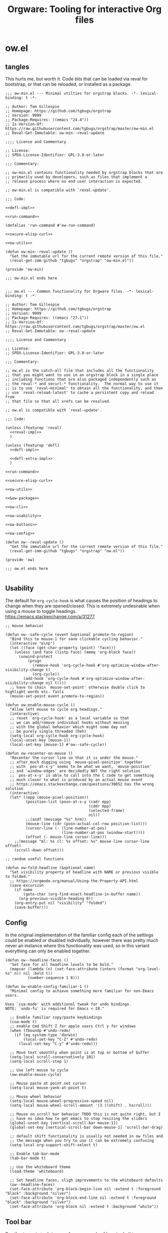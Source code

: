 # -*- orgstrap-cypher: sha256; orgstrap-norm-func-name: orgstrap-norm-func--prp-1\.1; orgstrap-block-checksum: 5301b4e7124833442b38bb820dae75304f9a064aab60392e8acc2a7c69d37f48; -*-
# [[orgstrap][jump to the orgstrap block for this file]]
#+title: Orgware: Tooling for interactive Org files

* ow.el
** tangles
This hurts me, but worth it. Code bits that can be loaded via reval
for bootstrap, or that can be reloaded, or installed as a package.
#+begin_src elisp :noweb no-export :tangle ./ow-min.el :lexical yes
;;; ow-min.el --- Minimal utilties for orgstrap blocks. -*- lexical-binding: t -*-

;; Author: Tom Gillespie
;; Homepage: https://github.com/tgbugs/orgstrap
;; Version: 9999
;; Package-Requires: ((emacs "24.4"))
;; Is-Version-Of: https://raw.githubusercontent.com/tgbugs/orgstrap/master/ow-min.el
;; Reval-Get-Immutable: ow-min--reval-update

;;;; License and Commentary

;; License:
;; SPDX-License-Identifier: GPL-3.0-or-later

;;; Commentary:

;; ow-min.el contains functionality needed by orgstrap blocks that are
;; primarily used by developers, such as files that implement a
;; release process where no end user interaction is expected.

;; ow-min.el is compatible with `reval-update'.

;;; Code:

<<defl-impl>>

<<run-command>>

(defalias 'run-command #'ow-run-command)

<<secure-elisp-curl>>

<<ow-utils>>

(defun ow-min--reval-update ()
  "Get the immutable url for the current remote version of this file."
  (reval-get-imm-github "tgbugs" "orgstrap" "ow-min.el"))

(provide 'ow-min)

;;; ow-min.el ends here

#+end_src
# <<&ow-package>>

#+begin_src elisp :noweb no-export :tangle ./ow.el :lexical yes
;;; ow.el --- Common functionality for Orgware files. -*- lexical-binding: t -*-

;; Author: Tom Gillespie
;; Homepage: https://github.com/tgbugs/orgstrap
;; Version: 9999
;; Package-Requires: ((emacs "27.1"))
;; Is-Version-Of: https://raw.githubusercontent.com/tgbugs/orgstrap/master/ow.el
;; Reval-Get-Immutable: ow--reval-update

;;;; License and Commentary

;; License:
;; SPDX-License-Identifier: GPL-3.0-or-later

;;; Commentary:

;; ow.el is the catch-all file that includes all the functionality
;; that you might want to use in an orgstrap block in a single place
;; including functions that are also packaged independently such as
;; the reval-* and securl-* functionality.  The normal way to use it
;; is to use `reval-minimal' to obtain all the functionality, and then
;; use `reval-reload-latest' to cache a persistent copy and reload from
;; that file so that all xrefs can be resolved.

;; ow.el is compatible with `reval-update'.

;;; Code:

(unless (featurep 'reval)
  <<reval-impl>>
  )

(unless (featurep 'defl)
  <<defl-impl>>

  <<defl-extra-impl>>
  )

<<run-command>>

<<secure-elisp-curl>>

<<ow-utils>>

<<&ow-package>>

<<ow-cli>>

<<ow-usability>>

<<ow-buttons>>

<<ow-config>>

(defun ow--reval-update ()
  "Get the immutable url for the current remote version of this file."
  (reval-get-imm-github "tgbugs" "orgstrap" "ow.el"))

(provide 'ow)

;;; ow.el ends here

#+end_src
** Usability
The default for =org-cycle-hook= is what causes the position of headings
to change when they are opened/closed. This is extremely undesirable when
using a mouse to toggle headings. https://emacs.stackexchange.com/a/31277
#+name: ow-usability
#+begin_src elisp
;; mouse behavior

(defun ow--safe-cycle (event &optional promote-to-region)
  "Bind this to mouse-1 for sane clickable cycling behavior."
  (interactive "e\np")
  (let ((face (get-char-property (point) 'face)))
    (unless (and face (listp face) (memq 'org-block face))
      (unwind-protect
          (progn
            (remove-hook 'org-cycle-hook #'org-optimize-window-after-visibility-change t)
            (org-cycle))
        (add-hook 'org-cycle-hook #'org-optimize-window-after-visibility-change nil t))))
  ;; have to chain `mouse-set-point' otherwise double click to highlight words etc. fails
  (mouse-set-point event promote-to-region))

(defun ow-enable-mouse-cycle ()
  "Allow left mouse to cycle org headings."
  (interactive)
  ;; reset `org-cycle-hook' as a local variable so that
  ;; we can add/remove individual hooks without messing
  ;; with the global behavior which might some day not
  ;; be purely single threaded (heh)
  (setq-local org-cycle-hook org-cycle-hook)
  (local-unset-key [mouse-1])
  (local-set-key [mouse-1] #'ow--safe-cycle))

(defun ow-recenter-on-mouse ()
  "Recenter the cursor line so that it is under the mouse."
  ;; after much digging using `mouse-pixel-position' together
  ;; with `pos-at-x-y' seems to be what we want, `mouse-position'
  ;; and `window-edges' are decidedly NOT the right solution
  ;; `pos-at-x-y' is able to call into the C code to get something
  ;; much closer to what is produced by an actual mouse event
  ;; https://emacs.stackexchange.com/questions/30852 has the wrong solution
  (interactive)
  (let* ((mpp (mouse-pixel-position))
         (position-list (posn-at-x-y (cadr mpp)
                                     (cddr mpp)
                                     (selected-frame)
                                     nil))
         ;;(asdf (message "%s" hrm))
         (mouse-line (cdr (posn-actual-col-row position-list)))
         (cursor-line (- (line-number-at-pos)
                         (line-number-at-pos (window-start))))
         (offset (- mouse-line cursor-line)))
    ;;(message "ml: %s cl: %s offset: %s" mouse-line cursor-line offset)
    (scroll-down offset)))

;; random useful functions

(defun ow-fold-headline (&optional name)
  "Set visibility property of headline with NAME or previous visible to folded."
  ;; https://orgmode.org/manual/Using-the-Property-API.html
  (save-excursion
    (if name
        (goto-char (org-find-exact-headline-in-buffer name))
      (org-previous-visible-heading 0))
    (org-entry-put nil "visibility" "folded")
    (save-buffer)))
#+end_src
** Config
In the original implementation of the familiar config each of the
settings could be enabled or disabled individually, however there was
pretty much never an instance where this functionality was used, so in
this variant everything can only be enabled together.

#+name: ow-config
#+begin_src elisp
(defun ow--headline-faces ()
  "Set face for all headline levels to be bold."
  (mapcar (lambda (n) (set-face-attribute (intern (format "org-level-%s" n)) nil :bold t))
          (number-sequence 1 8)))

(defun ow-enable-config-familiar-1 ()
  "Minimal config to achieve something more familiar for non-Emacs users.

Uses `cua-mode' with additional tweak for undo bindings.
NOTE: `undo-fu' is required for Emacs < 28."

  ;; Enable familiar copy/paste keybindings
  (cua-mode t)
  ;; enable Cmd Shift Z for apple users Ctrl y for windows
  (when (fboundp #'undo-redo)
    (if (eq system-type 'darwin)
        (local-set-key "C-Z" #'undo-redo)
      (local-set-key "C-y" #'undo-redo)))

  ;; Move text smoothly when point is at top or bottom of buffer
  (setq-local scroll-conservatively 101)
  (setq-local scroll-step 1)

  ;; Use left mouse to cycle
  (ow-enable-mouse-cycle)

  ;; Mouse paste at point not cursor
  (setq-local mouse-yank-at-point t)

  ;; Mouse wheel behavior
  (setq-local mouse-wheel-progressive-speed nil)
  (setq-local mouse-wheel-scroll-amount '(3 ((shift) . hscroll)))

  ;; Mouse on scroll bar behavior TODO this is not quite right, but I
  ;; have no idea how to get emacs to stop resizing the sliders
  (global-unset-key [vertical-scroll-bar mouse-1])
  (global-set-key [vertical-scroll-bar down-mouse-1] 'scroll-bar-drag)

  ;; default shift functionality is usually not needed in ow files and
  ;; the message when you try to use it can be extremely confusing
  (setq-local org-support-shift-select t)

  ;; Enable tab-bar-mode
  (tab-bar-mode t)

  ;; Use the whiteboard theme
  (load-theme 'whiteboard)

  ;; Set headline faces, sligh improvements to the whiteboard defaults
  (ow--headline-faces)
  (set-face-attribute 'org-block-begin-line nil :extend t :foreground "black" :background "silver")
  (set-face-attribute 'org-block-end-line nil :extend t :foreground "black" :background "silver")
  (set-face-attribute 'org-block nil :extend t :background "white"))
#+end_src
** Tool bar
See the ~isearch-tool-bar-map~ for an example of how to do this.
# I can't believe how long it took to find a sane example of how
# to implement this, I've been looking on and off for nearly 2 years
# since I decided that drracket was a giant waste of time and that
# all of the functionality needed was already present in Emacs >_<
#+name: ow-toolbar
#+begin_src elisp
(defun ow-tool-bar-image (image-name)
  "Return an image specification for IMAGE-NAME."
  (eval (tool-bar--image-expression image-name)))

;; run icon options gud/go.xmp mpc/play.xmp
;; stop gud/stop.xmp
(defvar ow-basic-tool-bar-map
  (let ((map (make-sparse-keymap)))
    (define-key map [ow-run-block]
      (list 'menu-item "Run block" 'ow-run-block
         :help "Run the next visible org src block"
         :image '(ow-tool-bar-image "go")))
    map))
;;(setq-local tool-bar-map ow-tool-bar-map)
#+end_src
** Buttons
#+name: ow-buttons
#+begin_src elisp
;; don't export buttons

(defun ow-link-no-export (path desc format)
  "Return nothing for export" ; FIXME broken ???
  "")

(defun ow-button (link-name function)
  "Create a new button type."
  (org-link-set-parameters link-name :export #'ow-link-no-export :follow function))

(defmacro ow-defbutton (link-name &rest body)
  `(ow-button ,link-name (lambda () ,@body)))

;; TODO defalias defbutton ow-defbutton

(defun ow--org-link-set-parameters (type &rest parameters)
  "no-op to prevent error, install a newer version of org or emacs")

(defun ow-make-buttons ()
  "Enable standard buttons." ; needed to avoid autoloading the built-in version of org-mode

  (when (string< "9.3" (org-version))
    ;; before 9.3 the org link functionality was still in org.el
    (require 'ol))

  (when (string< (org-version) "9.0")
    (defalias 'org-link-set-parameters #'ow--org-link-set-parameters))

  ;; hide headline for future startups

  (org-link-set-parameters "FOLD-HEADLINE" :export #'ow-link-no-export :follow
                           (lambda (&optional nothing)
                             (ow-fold-headline)))

  ;; run the next #+begin_src block

  (org-link-set-parameters "RUN" :export #'ow-link-no-export :follow
                           (lambda (&optional nothing)
                             (org-next-block nil)
                             (org-babel-execute-src-block)))

  ;; run the previous src block (doesn't work if there are results)

  (org-link-set-parameters "RUNPREV" :export #'ow-link-no-export :follow
                           (lambda (&optional nothing)
                             (org-previous-block nil)
                             (org-babel-execute-src-block)))

  ;; run the next #+call: TODO we should be able to do this with mouse-1?

  (org-link-set-parameters "RUNC" :export #'ow-link-no-export :follow
                           (lambda (&optional nothing)
                             (save-excursion
                               (re-search-forward "#\\+call:")
                               (org-ctrl-c-ctrl-c))))

  ;; adjust font size for the current buffer

  (org-link-set-parameters "TEXT-LARGER" :export #'orsgrap--nox :follow
                           (lambda (&optional nothing)
                             (text-scale-adjust 1)
                             (ow-recenter-on-mouse)))

  (org-link-set-parameters "TEXT-SMALLER" :export #'ow-link-no-export :follow
                           (lambda (&optional nothing)
                             (text-scale-adjust -1)
                             (ow-recenter-on-mouse)))

  (org-link-set-parameters "TEXT-RESET" :export #'ow-link-no-export :follow
                           (lambda (&optional nothing)
                             (text-scale-adjust 0)
                             (ow-recenter-on-mouse))))
#+end_src
** Packages
#+name: &ow-package
#+begin_src elisp
(defvar ow-package-archives '(("gnu" . "https://elpa.gnu.org/packages/") ; < 26 has http
                              ("melpa" . "https://melpa.org/packages/")
                              ("nongnu" . "https://elpa.nongnu.org/nongnu/")
                              ("org" . "https://orgmode.org/elpa/")))

(when (< emacs-major-version 26)
  (setq gnutls-algorithm-priority "NORMAL:-VERS-TLS1.3"))

(defun ow-enable-use-package ()
  "Do all the setup needed for `use-package'.
This needs to be called with (eval-when-compile ...) to the top level prior
to any use of `use-package' otherwise it will be missing and fail"
  ;; package-archives is not an argument to this function to ensure that
  ;; there is only one place that needs to be updated if an archive location
  ;; changes, namely this library, updating that is easier to get right using
  ;; the `reval-update' machinery
  (require 'package)
  (when (< emacs-major-version 26)
    (setq package-archives
          (cl-remove-if (lambda (p) (equal p '("gnu" . "http://elpa.gnu.org/packages/")))
                        package-archives))
    (add-to-list 'package-archives (assoc "gnu" ow-package-archives))
    (package-initialize)
    (unless (package-installed-p 'gnu-elpa-keyring-update)
      (let (os package-check-signature)
        (setq package-check-signature nil)
        (package-refresh-contents)
        (package-install 'gnu-elpa-keyring-update)
        (warn "You need to restart Emacs for package keyring changes to take effect.")
        (setq package-check-signature os)))
    (setq package--initialized nil))
  (dolist (pair ow-package-archives)
    (add-to-list 'package-archives pair t))
  (unless package--initialized
    (package-initialize))
  (unless (package-installed-p 'use-package)
    (package-refresh-contents)
    (package-install 'use-package))
  (require 'use-package)
  (setq use-package-always-ensure t))

(defmacro ow-use-packages (&rest names)
  "enable multiple calls to `use-package' during bootstrap
additional configuration can be provided by converting the symbol
into a list (name body ...)"
  (cons
   'progn
   (mapcar (lambda (name)
             (cond ((symbolp name) `(use-package ,name))
                   ((listp name) `(use-package ,@name))
                   ((t (error "unhandled type %s" (type-of name))))))
           names)))
#+end_src
*** too many special cases
This is too much right now. Conditional requires and configuration
already make this approach a special happy path at best. I think that
the best compromise right now is my ~use-packages~ implementation from
the original version of orgstrap.
#+begin_src elisp
(defun ow-requires (&rest features)
  "A list of simple requires. Conditional requires more complex."
  (let ((missing (cl-loop for feature in features
                          unless (condition-case nil
                                     (require feature)
                                   (error nil))
                          collect feature)))
    (ow-install-requires missing)
    ))

(defun ow-install-requires (features)
  "run once to install all missing features"
  (cl-loop for pair in ow-package-archives do (add-to-list 'package-archives pair t))
  (package-install feature)
  )

;; see this stinks, because there are other things we want to do
;; in certain circumstances I guess multiple calls to ow-requires is ok?
;; sigh
(ow-requires (if (fboundp #'undo-redo) 'simple 'undo-fu))

(unless (fboundp #'undo-redo)
  (ow-requires 'undo-fu)
  (defalias 'undo-redo #'undo-fu-only-undo "Backport `undo-redo'"))
#+end_src
*** Installing a package (early thoughts)
**** Thoughts
With orgstrap in melpa I'm going to rule that, while a fun idea, the
though of using the orgstrap block for this file to stick the
machinery in a users init.el somehow is not the best approach (to say
the least) to providing the functionality contained in this file. The
best approach is to include the following in your orgstrap block so
that it is clear what the user is in for.  I'm not entirely sure how
to make it possible to make handling optional dependencies possible
... probably using a =:var= header option that doesn't get hashed?

Installing missing packages dynamically is tricky. There is no good
way to do it that works on every system. Having a dedicated macro that
takes as arguments the names of the required packages and the required
package archives seems like it would be the best way to isolate the
dependencies in a single place so that users of alternative packaging
systems could install them manually.  It also seems like implementing
detection and support for additional package managers would be easier
this way. Unfortunately this seems somewhat misguided.

Package managers exist on a different time scale and in a different
space than orgstrap. Leveraging package managers to do the right thing
from orgstrap is desireable, but sometimes you just want to be able to
reuse some bootstrapping code between files. In which case you aren't
going to publish it to an elpa, you are likely going to use
~url-handler-mode~ to open the elisp file in a buffer, make sure the
checksum matches, and then eval it --- without using ~securl~ which is
a much heavier solution for asset retrieval.

Given that I am aware of nearly a dozen ways to install and manage
elisp packages, and this means that I'm only going to support
packages.el (and possibly use-package) and will make sure that users
can modify/disable package installation if they are using a different
package manager. In theory we should also be able to detect the use of
alternate package managers or use of a starter kit so that we can prompt
those users that package-install will run if require fails. Maybe there
is a way to create a recipe generator that will work for all of these.
Without something that can interpolate between all of these, the burden
on the developer is too large to be practical.

1. manual
2. packages.el
3. use-package
4. straight
5. borg
6. el-get
7. quelpa
8. cask
9. ebuild
10. nix
11. guix

#+name: install-orgstrap
#+begin_src elisp
;; install `orgstrap'
(add-to-list 'package-archives '("melpa" . "https://melpa.org/packages/") t)

;; so this section is a bit trickier than anticipanted ...
(defmacro orgstrap-package (name)
  ()
)

(if (fboundp #'use-package)
    (use-package orgstrap)
  (package-install 'orgstrap))
;; TODO detect the use of quelpa/straight/borg/etc.
#+end_src
**** Some inspiration from protc
:PROPERTIES:
:CREATED:  [2020-11-10 Tue 01:17]
:END:
I think that the right way to do this is as follows.
# I think I started prototyping this somewhere already?
The test that must run to ensure that a package that we need is
present is ~(require 'package-name)~.

Thus, given a list of requires ~(requires 'package-1 'package-2 ...)~
it ought to be possible to write the following.
#+begin_src elisp
(defun requires (&rest package-names)
  (dolist (package-name package-names)
    (condition-case err
        (require package-name)
      ;; car is file-missing it seems?
      (error (orgstrap-install-package-from-require package-name)))))
#+end_src

~orgstrap-install-package-from-require~ encapsulates the explosion of
complexity that is the Emacs package management ecosystem. Somewhere
in there will be a function from the require name to the function that
the user wants to use to install the package. It could be a function
that wraps ~use-package~ it could be something else, like loading into
a reval registry. The default function would be to print a message to
please install that package and try again. Other prepackaged options
could be ~package-install~, or it could be the process defined in the
orgstrap block itself. It might make sense to have a custom variable
to control the default behavior, and it could just be the name of the
package manager if we can't figure out how to detect which one is in
use. Then the user can write their recipe and either pr back to the
source for the orgstrapped file or maybe to a central registry if they
are not using one of the standard approaches.

The full complexity solution here is to check all names individually.
As per [[yt:oyLBGkS5ICk][Spec-ulation]], the test that must run to determine whether a
_function_ that we need is present is minimally ~(fboundp 'function-name)~.
For other free variables it is ~(boundp 'variable-name)~.

In theory you can run a pass over an orgstrap block to see whether all
the function names that are needed are defined (the orgstrap block has
to do this to itself). Technically this is a bit simpler because many
of the functions are builtin and because it is possible to run the
byte compiler and collect warnings. Doing full dependency tree shaking
is out of scope at the moment.
**** More thinking.
:PROPERTIES:
:CREATED:  [2020-11-29 Sun 01:47]
:END:
Having now implemented and used ~reval~ for a while the attraction of
being able to pin to a stable git commit is extremely valuable for
certain use cases. Thus using straight as a way to manage packages
seems reasonable. I'm not sure we want to do it by default, but it is
clear that it meets the single reproducible path criteria. Figuring
out how to lift that single path into the more generic specification
or vice versa seems consistent with the balance between reproducible
and robust.

Storing evidence and implementation of robustness is desirable, but
having good established best practices for managing the stable path is
equally important. Having =orgstrap-materialize-all-dependencies= or
something similar would be another way to handle this. Here is a copy
of a minimal chroot environment in which this runs. For example, base
system, Emacs, and maybe git using the gentoo docker images.
** Run process as command
:PROPERTIES:
:CUSTOM_ID: run-process-as-command
:END:
Sometimes functionality needed during bootstrap is implemented outside
of Emacs. In those cases it may be necessary to run commands.
=run-command= provides a light wrapper around =call-process= to
transform external errors into elisp errors and otherwise evaluates to
the string output of the process.
#+name: run-command
#+begin_src elisp :results none
(defun ow-run-command (command &rest args)
  "Run COMMAND with ARGS. Raise an error if the return code is not zero."
  ;; I'm being a good namespace citizen and prefixing this with ow- but
  ;; 99% of the time I'm going to have (defalias 'run-command #'ow-run-command)
  ;; in my orgstrap blocks that reval ow.el (since ow-min.el has it already)
  ;;(message "%S" (mapconcat #'identity (cons command args) " "))
  (with-temp-buffer
    (let* ((return-code (apply #'call-process command nil (current-buffer) nil args))
           (string (buffer-string)))
      (if (not (= 0 return-code))
          (error "code: %s stdout: %S" return-code string)
        string))))
#+end_src
** cli and orthauth
# see also [[file:~/git/git-share/README.org::parse-args-cli][git-share parse args]]
#+name: ow-cli
#+begin_src elisp :noweb yes
;; ow-cli

(require 'cl-lib)

(defun ow-string-to-number (string &optional base)
  "vanilla `string-to-number' has a degenerate case with \"0\""
  (let ((maybe-zero (string-to-number string base)))
    (if (= maybe-zero 0)
        (if (string= maybe-zero "0")
            0
          (error "%S is not a number!" string))
      maybe-zero)))

(defun ow-keyword-name (keyword)
  "Get the `symbol-name' of KEYWORD without the leading colon."
  (unless (keywordp keyword)
    (error "%s is not a keyword! %s" keyword (type-of keyword)))
  (substring (symbol-name keyword) 1))

(defun ow-cli--norm-arg (arg)
  (let ((int (ignore-errors (ow--string-to-number arg))))
    (if int int arg)))

(defun ow-cli--process-bind-keyword (bind-keyword)
  "Processes BIND-KEYWORD into let-binding elements `cl-case' elements and alist elements.

Bind keyword lists may take the following forms.

(:flag) ; legacy support before we added the internal binding clause
((:flag)) ; same as (:flag)
((:flag) flag-internal)

(:option default)
((:option default))
((:option default) option-internal)"
  (unless (listp bind-keyword)
    (error "%s not a list! %s" bind-keyword (type-of bind-keyword)))
  (let* ((kw-or-element? (car bind-keyword))
         (bind? (if (keywordp kw-or-element?) nil (cdr bind-keyword)))
         (element (if (keywordp kw-or-element?) bind-keyword kw-or-element?))
         (_ (unless (listp element)
              (error "%s not a list! %s" element (type-of element))))
         (kw (car element))
         (sl (ow-keyword-name kw))
         (assign? (cdr element))
         (real-assign (if bind? (car bind?) (intern (ow-keyword-name kw))))
         (default (if assign? (car assign?) assign?)) ; FIXME
         (p (if assign?
                `(progn (setf ,real-assign (ow-cli--norm-arg (cadr args)))
                        ;; equivalent of bash shift shift
                        (setf args (cddr args)))
              `(progn (setf ,real-assign t)
                      ;; equivalent of bash shift
                      (setf args (cdr args))))))
    (list `(,real-assign ,default)  ; default
          `(,(intern (format "--%s" sl)) ,p)  ; case
          `(cons ',real-assign ,real-assign))))

(defmacro ow-cli-parse-args (&rest keywords)
  "(parse-args (:port port) (:pid pid) (:flag))

   XXX This is a legacy function.

   NOTE if the default value if a kwarg is nil rather than
   empty i.e. (:asdf nil) vs (:asdf) the form with nil will
   not fail but will be nil unless some value is provided
   AND it will eat the next kwarg this is probably a misdesign"
  `(ow-cli-gen ,keywords parsed))

(defmacro ow-cli-gen (bind-keywords &rest body) ; (ref:cli-gen)
  "All the machinery needed for simple cli specification.

BIND-KEYWORDS follow a reverse let pattern because if the name to
bind is not specified then it is the `ow-keyword-name' of the keyword
used to specify the command line option.

For example
((:option default)) -> --option value -> (let ((option \"value\")) )
((:option default) option-internal) -> --option value -> (let ((option-internal \"value\")) )"
  (declare (indent 2) (indent 1))
  (cl-destructuring-bind (defaults cases returns)
      (apply #'cl-mapcar #'list ; `cl-mapcar' required for this to work
             (mapcar #'ow-cli--process-bind-keyword bind-keywords))
    `(let ((args (cdr command-line-args-left))
           ,@defaults)
       (cl-do ()
           ((null args) nil)
         (cl-case (intern (car args))
           ,@cases
           (otherwise (progn (message "unhandled: %s" (car args))
                             (setf args (cdr args))))))
       (let (cases returns (parsed (list ,@returns)))
         ,@body))))

<<orthauth-minimal>>
#+end_src

[[(cli-gen)][~ow-cli-gen~]] takes a generative approach to parsing command line
options which I usually dislike and discourage because it puts the
specification of the interface at the wrong place and the =--help=
string can easily get out of sync and must be actively kept in
sync. This should thus only be used for quick and dirty work that is
not indented for external consumption or reuse. For more complex cli
needs including any that are expected to be user facing I suggest
reusing the internal machinery from [[https://github.com/r0man/docopt.el][docopt.el]] since it makes the
specification of the interface the interface!

#+name: emacs-cli-testing
#+begin_src bash
emacs -q \
--eval "(setq command-line-args-left nil)" \
-- --option value --flag --other other
#+end_src

#+name: ow-cli-tests
#+begin_src elisp
(ow-cli-gen
    (((:repo "~/git/apinatomy-models") apinat-model-repo)
     ((:converter "apinat-converter") apinat-converter-path)
     ((:model-id nil))
     ((:secrets oa-secrets) oa-secrets)
     ((:debug) apinat-converter-debug)
     )
  parsed)

(let ((command-line-args-left '("--" "--option" "value" "--flag" "--other" "other")))
  (ow-cli-gen
      ((:option nil)
       ((:option-2 'lol))
       ((:flag) flag-internal)
       ((:other "default") other-internal))
    parsed))

#+end_src

# FIXME this needs to be its own thing, probably in the orthauth repo,
# but it is going here for now
#+name: orthauth-minimal
#+begin_src elisp
;; orthauth-minimal

(defvar oa-secrets nil "path to orthauth secrets.sxpr file")

(defun oa--resolve-path (plist elements)
  "recursively `cl-getf' in order keywords from ELEMENTS in nested plists inside PLIST"
  (if elements
      (oa--resolve-path (cl-getf plist (car elements)) (cdr elements))
    plist))

(defun oa--read (path)
  "read the first sexpression in the file at PATH"
  (with-temp-buffer
    (insert-file-contents path)
    (read (buffer-string))))

(defun oa-path (&rest elements)
  "Retrieve value at nested path defined by keywords provided in ELEMENTS in `oa-secrets'"
  (let ((plist (oa--read oa-secrets)))
    (oa--resolve-path plist elements)))
#+end_src
** securl
:PROPERTIES:
:CUSTOM_ID: securl
:END:
An extremely common pattern when bootstrapping is to retrieve files
from a remote location. This provides a pure elisp implementation that
retrieves a remote url to a local path ONLY if the hash of the remote
resource matches the hash listed. Otherwise the file is not renamed to
the path and is clearly marked that its checksum has failed to match.

As a point of curiosity, it is possible to implement this using curl
and sha256sum in a way that is quite a bit faster. However, the
complexity of the code needed to implement it in a way that is
portable makes it significantly harder to understand and audit.

#+name: secure-elisp-curl
#+begin_src elisp :results none
(defvar securl-default-cypher 'sha256)  ; remember kids, always publish the cypher with the checksum

(defun securl-path-checksum (path &optional cypher)
  "Compute checksum for PATH under CYPHER.
Not as fast as using sha256sum, but requires no dependencies 1.4s vs .25s for ~60mb"
  (let ((cypher (or cypher securl-default-cypher)))
    (with-temp-buffer
      (insert-file-contents-literally path)
      (secure-hash cypher (current-buffer)))))

(defun securl (cypher checksum url path)
  "Securely fetch URL to PATH only if it matches CHECKSUM under CYPHER.
Files that do not match the checksum are quarantined."
  ;; unless the file exists or the checksum matches fetch and check
  (unless (and (file-exists-p path)
               (let ((existing-checksum (securl-path-checksum path cypher)))
                 (or (string= checksum existing-checksum)
                     ;; (not (message "checksum mismatch:\n%S\n%S" checksum existing-checksum))
                     (not (rename-file path
                                       (make-temp-file (concat path "._existing_failure_."))
                                       t)))))
    (let ((path-temp (make-temp-file (concat path "._fetching_."))))
      (url-copy-file url path-temp t)
      (let ((new-checksum (securl-path-checksum path-temp cypher)))
        (if (string= checksum new-checksum)
            (rename-file path-temp path)
          (let ((path-failure (make-temp-file (concat path "._checksum_failure_."))))
            (rename-file path-temp path-failure t)
            (error "checksum FAILED for path! %s" path-failure))))))
  ;; return nil in all cases the calling scope has the path and
  ;; whatever is at that path must have passed the current checksum
  nil)
#+end_src
** securl testing
TODO there are a bunch of different pathological cases that I have
already worked out but for which there are no explicit existing tests.
The checksum of a non-existent file could be anything re all my
mountain bikes go 66mph. The table below enumerates the most common
cases, but cases such as rex no conflate 404, 500, and connection
errors among others.

| lex | lsum | rex | rsum | act                        | test? |
|-----+------+-----+------+----------------------------+-------|
| yes | yes  | ?   | ?    | done                       |       |
| yes | bad  | yes | ok   | l -> existing-bad, r -> l  |       |
| no  | ?    | yes | ok   | r -> l                     |       |
| no  | ?    | no  | ?    | r no file error            |       |
| no  | ?    | yes | bad  | r -> bad, r bad file error |       |

#+name: securl-testing
#+begin_src elisp
(securl 'sha256
        'aada229afa36ac1f3e9f26e1ec7c0c09214d75563adb62aa0fac2f1ae58496fe
        "https://raw.githubusercontent.com/tgbugs/orgstrap/417b87304da27397/packages.el"
        "packages-test-fetch.el")
#+end_src
** utils
Random stuff that doesn't fit elsewhere.
#+name: ow-utils
#+begin_src elisp
(defun ow-url-head-ok (url)
  "Check if URL is up and OK using HTTP HEAD.
All errors are silenced."
  (let ((url-request-method "HEAD"))
    (condition-case nil
        (with-current-buffer (url-retrieve-synchronously url)
          ;;(buffer-substring (point-min) url-http-end-of-headers)
          (goto-char 0)
          (re-search-forward "^HTTP.+OK$"))
      (error nil))))

(defun ow-babel-eval (block-name &optional universal-argument)
  "Use to confirm running a chain of dependent blocks starting with BLOCK-NAME.
This retains single confirmation at the entry point for the block."
  ;; TODO consider a header arg for a variant of this in org babel proper
  (interactive "P")
  (let ((org-confirm-babel-evaluate (lambda (_l _b) nil)))
    (save-excursion
      (when (org-babel-find-named-block block-name)
        ;; goto won't raise an error which results in the block where
        ;; `ow-confirm-once' is being used being called an infinite
        ;; number of times and blowing the stack
        (org-babel-goto-named-src-block block-name)
        (org-babel-execute-src-block)))))
#+end_src


* Emacs sandbox
Not quite a sandbox yet, but at least a clean slate.

I think two side by side impls are probably better for this rather
than replaying the insanity that is [[./get-emacs.org]]

Today we learn about the WAT that is ~<<~. Apparently the way to
prevent variables from being interpreted in the heredoc is to SINGLE
QUOTE THE LIMIT STRING SPECIFICATION !?!?!?!?! WAT.
https://stackoverflow.com/a/2954835. See also
https://stackoverflow.com/a/23930212.
#+begin_src bash :shebang "#!/usr/bin/env bash" :tangle ./orgware :noweb no-export
#read -r -d '' OW_INIT << 'EOF'
#<<&orgware-cli-init>>
#EOF
read -r -d '' OW_ELISP << 'EOF'
<<&orgware-cli-elisp>>
EOF
# FIXME @ needs to be split for -Q -q and --no-init-file and --quick
# everything else goes before the --
# FIXME -Q seems that it will prevent persistence of save local variable values?

# using mktemp is inefficient, but it is the simplest way to
# get emacs to do something other than normal without using -Q or -q
# and since -l won't accept a file descriptor <(echo 'asdf')
#__el_path="$(mktemp -t orgware-init-XXXXXX.el)"
#echo "${OW_INIT}" > "${__el_path}"
#echo ${__el_path}
#read
#-l "${__el_path}" \
emacs -q \
--eval "${OW_ELISP}" \
-- $@
#CODE=$?
#rm "${__el_path}"
#exit $CODE
#+end_src

Ironically the approach that I ditched in favor of orgstrap which
involved invoking emacs twice to tangle the files that were then
passed to emacs via ~-l~ when it was invoked the second time was
actually on to something >_<.
# this is backward from how it should be, follow the doom patter here?
# except for the fact that getting the last bits of the behavior to
# mimic doom run is a pain because what doom/bin/doom actually does is
# a bit crazier than I had appreciated due to the fact that I don't
# use it as my primary emacs, there is an entire secondary process
# that doom invokes after running the usual doom script by returning
# 128 as a magic number and

# lol just as with the org-mode grammar, to get emacs to start up
# correctly with an alternate init file you have to prevent everything
# from loading and then put back the stuff you want >_<

#+name: &orgware-cli-init
#+begin_src elisp :noweb no-export
(setq user-emacs-directory (expand-file-name "~/.orgware.d/"))

(let ((args (member "--" command-line-args)))
  (if (member "-q" args) ; FIXME yeah, the old bad version actually has it right >_<
      (delete "-q" args) ; should propagate since "--" is car ?
    (setq user-init-file (expand-file-name "~/.orgware.d/init.el"))))

; TODO probably add a custom.el file to avoid the usual init.el files
<<&ow-package>>
#+end_src
put ow package in the init so that that way it will have a location on
the file system in the event someone needs to resolve the function
xref

#+name: &orgware-cli-elisp
#+begin_src elisp :noweb no-export
(progn
  <<&orgware-cli-init>>
  (ow-enable-use-package)
  (when (and user-init-file (file-exists-p user-init-file))
    (load user-init-file))
  (use-package orgstrap)
  (orgstrap-mode 1))
#+end_src

old bad, or ... maybe not bad, emacs really really doesn't
want you to be able to run it with an alternate configuration file
and then have another config
#+begin_src elisp :noweb no-export
(let* ((args (member "--" command-line-args))
       ;; FIXME or will terminate early before removing all of them
       ;; I think there is a verions of or that hits all?
       (no-init
        (mapcar
         ;; FIXME ugh this is so obvously broken
         (lambda (flag)
           (when (member flag args)
             ;; XXX this is kind of dangerous, except that we know that "--" is always the car
             (setq args (delete flag command-line-args))))
         '("-q" "--no-init-file" "-Q" "--quick"))))
   (message "%S" no-init)
  ;;`normal-top-level' ; oh dear
  ;;(setq user-emacs-directory (expand-file-name "~/.orgware.d/"))
  (unless no-init
    (setq user-init-file (expand-file-name "~/.orgware.d/init.el")))
  <<&ow-package>>
  (ow-enable-use-package)
  (use-package orgstrap)
  (orgstrap-mode 1))
#+end_src
** config file?
There is a question of whether to default to the users init.el by
running without -q, but it seems like it would be wiser to tell
people to just use -l ~/.emacs.d/init.el and/or to load a potentially
non-existent init-orgware.el config file or something like that?
** persist known safe hashes to custom variables
It is critical that known safe hashes be stored in a way that is
persistent to prevent prompt fatigue.
* Bootstrap :noexport:

#+name: orgstrap
#+begin_src elisp :results none :lexical yes
(defun ow---pre-tangle ()
  (org-babel-lob-ingest "./defl.org") ; chicken meet egg
  ;; ensure that reval has been ingested so we can tangle the reval-impl block
  (org-babel-lob-ingest "./reval.org"))

(add-hook 'org-babel-pre-tangle-hook #'ow---pre-tangle nil t)
;; TODO need a way to hook for C-c C-v C-v because org-src-mode-hook fires too late

(defun ow---strip-empty-lines ()
  ;; NOTE don't use `replace-regexp' it is marked as interacitve only
  ;; for a reason, the byte compiler would probably catch the issue
  (save-excursion
    (goto-char (point-min))
    (while (re-search-forward "^ +$" nil t)
      (replace-match ""))))

;; FIXME this is a hack to deal with the fact that noweb expansion
;; adds whitespace at the start of empty lines and there is no obvious
;; way to fix that right now note that the hook runs in the buffer
;; where the expanded body is being prepared before buffer-string is
;; called so it is perfect for this use case, note that the hook has
;; to be set globally
(add-hook 'org-babel-tangle-body-hook #'ow---strip-empty-lines)
#+end_src

** Local variables :ARCHIVE:
# Local Variables:
# eval: (progn (setq-local orgstrap-min-org-version "8.2.10") (let ((actual (org-version)) (need orgstrap-min-org-version)) (or (fboundp #'orgstrap--confirm-eval) (not need) (string< need actual) (string= need actual) (error "Your Org is too old! %s < %s" actual need))) (defun orgstrap-norm-func--prp-1\.1 (body) (let (print-quoted print-length print-level) (prin1-to-string (read (concat "(progn\n" body "\n)"))))) (unless (boundp 'orgstrap-norm-func) (defvar orgstrap-norm-func orgstrap-norm-func-name)) (defun orgstrap-norm-embd (body) (funcall orgstrap-norm-func body)) (unless (fboundp #'orgstrap-norm) (defalias 'orgstrap-norm #'orgstrap-norm-embd)) (defun orgstrap-org-src-coderef-regexp (_fmt &optional label) (let ((fmt org-coderef-label-format)) (format "\\([:blank:]*\\(%s\\)[:blank:]*\\)$" (replace-regexp-in-string "%s" (if label (regexp-quote label) "\\([-a-zA-Z0-9_][-a-zA-Z0-9_ ]*\\)") (regexp-quote fmt) nil t)))) (unless (fboundp #'org-src-coderef-regexp) (defalias 'org-src-coderef-regexp #'orgstrap-org-src-coderef-regexp)) (defun orgstrap--expand-body (info) (let ((coderef (nth 6 info)) (expand (if (org-babel-noweb-p (nth 2 info) :eval) (org-babel-expand-noweb-references info) (nth 1 info)))) (if (not coderef) expand (replace-regexp-in-string (org-src-coderef-regexp coderef) "" expand nil nil 1)))) (defun orgstrap--confirm-eval-portable (lang _body) (not (and (member lang '("elisp" "emacs-lisp")) (let* ((body (orgstrap--expand-body (org-babel-get-src-block-info))) (body-normalized (orgstrap-norm body)) (content-checksum (intern (secure-hash orgstrap-cypher body-normalized)))) (eq orgstrap-block-checksum content-checksum))))) (defalias 'orgstrap--confirm-eval #'orgstrap--confirm-eval-portable) (let ((ocbe org-confirm-babel-evaluate)) (setq-local orgstrap-norm-func orgstrap-norm-func-name) (setq-local org-confirm-babel-evaluate #'orgstrap--confirm-eval) (unwind-protect (save-excursion (org-babel-goto-named-src-block "orgstrap") (org-babel-execute-src-block)) (setq-local org-confirm-babel-evaluate ocbe) (org-set-startup-visibility))))
# End:
